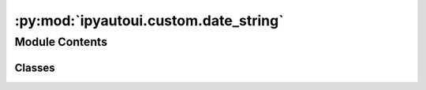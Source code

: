 :py:mod:`ipyautoui.custom.date_string`
======================================

.. py:module:: ipyautoui.custom.date_string


Module Contents
---------------

Classes
~~~~~~~

.. autoapisummary::

   ipyautoui.custom.date_string.DatePickerString
   ipyautoui.custom.date_string.NaiveDatetimePickerString




.. py:class:: DatePickerString(*args, **kwargs)

   Bases: :py:obj:`ipywidgets.DatePicker`

   extends DatePicker to save a jsonable string _value

   .. py:attribute:: _value

      

   .. py:attribute:: strftime_format

      

   .. py:method:: _update_value_string(on_change)


   .. py:method:: _validate_value(proposal)

      Cap and floor value



.. py:class:: NaiveDatetimePickerString(*args, **kwargs)

   Bases: :py:obj:`ipywidgets.NaiveDatetimePicker`

   extends DatetimePicker to save a jsonable string _value

   .. py:attribute:: _value

      

   .. py:attribute:: strftime_format

      

   .. py:method:: _validate_value(proposal)

      Cap and floor value


   .. py:method:: _update_value_string(on_change)



